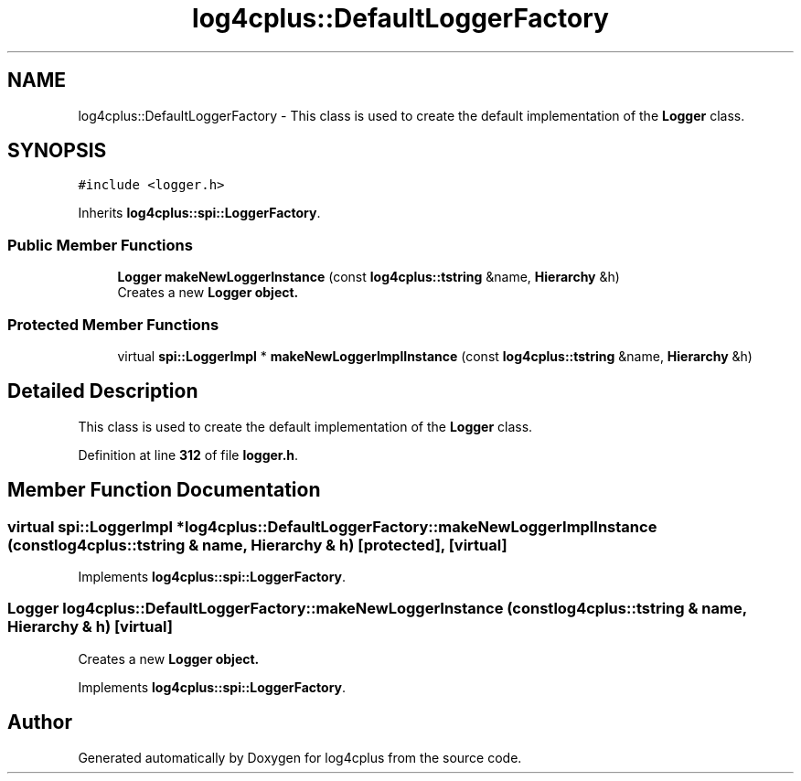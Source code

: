 .TH "log4cplus::DefaultLoggerFactory" 3 "Fri Sep 20 2024" "Version 2.1.0" "log4cplus" \" -*- nroff -*-
.ad l
.nh
.SH NAME
log4cplus::DefaultLoggerFactory \- This class is used to create the default implementation of the \fBLogger\fP class\&.  

.SH SYNOPSIS
.br
.PP
.PP
\fC#include <logger\&.h>\fP
.PP
Inherits \fBlog4cplus::spi::LoggerFactory\fP\&.
.SS "Public Member Functions"

.in +1c
.ti -1c
.RI "\fBLogger\fP \fBmakeNewLoggerInstance\fP (const \fBlog4cplus::tstring\fP &name, \fBHierarchy\fP &h)"
.br
.RI "Creates a new \fC\fBLogger\fP\fP object\&. "
.in -1c
.SS "Protected Member Functions"

.in +1c
.ti -1c
.RI "virtual \fBspi::LoggerImpl\fP * \fBmakeNewLoggerImplInstance\fP (const \fBlog4cplus::tstring\fP &name, \fBHierarchy\fP &h)"
.br
.in -1c
.SH "Detailed Description"
.PP 
This class is used to create the default implementation of the \fBLogger\fP class\&. 
.PP
Definition at line \fB312\fP of file \fBlogger\&.h\fP\&.
.SH "Member Function Documentation"
.PP 
.SS "virtual \fBspi::LoggerImpl\fP * log4cplus::DefaultLoggerFactory::makeNewLoggerImplInstance (const \fBlog4cplus::tstring\fP & name, \fBHierarchy\fP & h)\fC [protected]\fP, \fC [virtual]\fP"

.PP
Implements \fBlog4cplus::spi::LoggerFactory\fP\&.
.SS "\fBLogger\fP log4cplus::DefaultLoggerFactory::makeNewLoggerInstance (const \fBlog4cplus::tstring\fP & name, \fBHierarchy\fP & h)\fC [virtual]\fP"

.PP
Creates a new \fC\fBLogger\fP\fP object\&. 
.PP
Implements \fBlog4cplus::spi::LoggerFactory\fP\&.

.SH "Author"
.PP 
Generated automatically by Doxygen for log4cplus from the source code\&.
